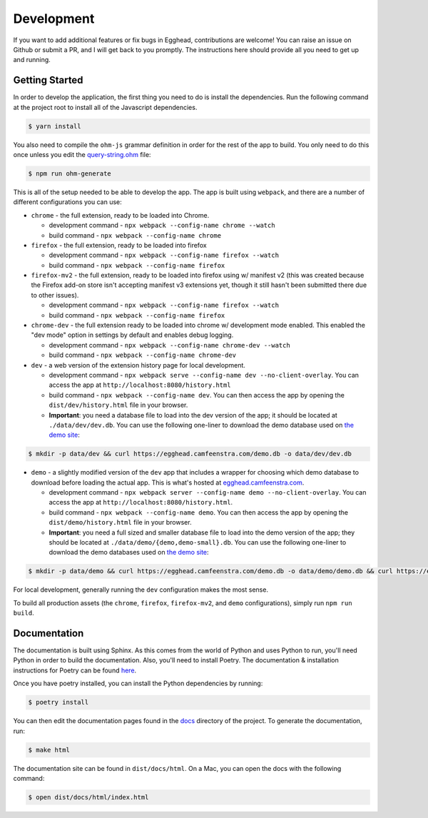 ##############
Development
##############

If you want to add additional features or fix bugs in Egghead, contributions are welcome! You can raise an issue on Github or submit a PR, and I will get back to you promptly. The instructions here should provide all you need to get up and running.

Getting Started
###################

In order to develop the application, the first thing you need to do is install the dependencies. Run the following command at the project root to install all of the Javascript dependencies.

.. code-block:: bash

   $ yarn install

You also need to compile the ``ohm-js`` grammar definition in order for the rest of the app to build. You only need to do this once unless you edit the `query-string.ohm <https://github.com/cfeenstra67/egghead/blob/main/src/server/query-string.ohm>`_ file:

.. code-block:: bash

   $ npm run ohm-generate

This is all of the setup needed to be able to develop the app. The app is built using ``webpack``, and there are a number of different configurations you can use:

* ``chrome`` - the full extension, ready to be loaded into Chrome.

  * development command - ``npx webpack --config-name chrome --watch``

  * build command - ``npx webpack --config-name chrome``

* ``firefox`` - the full extension, ready to be loaded into firefox

  * development command - ``npx webpack --config-name firefox --watch``

  * build command - ``npx webpack --config-name firefox``

* ``firefox-mv2`` - the full extension, ready to be loaded into firefox using w/ manifest v2 (this was created because the Firefox add-on store isn't accepting manifest v3 extensions yet, though it still hasn't been submitted there due to other issues).

  * development command - ``npx webpack --config-name firefox --watch``

  * build command - ``npx webpack --config-name firefox``

* ``chrome-dev`` - the full extension ready to be loaded into chrome w/ development mode enabled. This enabled the "dev mode" option in settings by default and enables debug logging.

  * development command - ``npx webpack --config-name chrome-dev --watch``

  * build command - ``npx webpack --config-name chrome-dev``

* ``dev`` - a web version of the extension history page for local development.

  * development command - ``npx webpack serve --config-name dev --no-client-overlay``. You can access the app at ``http://localhost:8080/history.html``

  * build command - ``npx webpack --config-name dev``. You can then access the app by opening the ``dist/dev/history.html`` file in your browser.

  * **Important**: you need a database file to load into the dev version of the app; it should be located at ``./data/dev/dev.db``. You can use the following one-liner to download the demo database used on `the demo site`_:

.. code-block:: bash

   $ mkdir -p data/dev && curl https://egghead.camfeenstra.com/demo.db -o data/dev/dev.db

* ``demo`` - a slightly modified version of the ``dev`` app that includes a wrapper for choosing which demo database to download before loading the actual app. This is what's hosted at `egghead.camfeenstra.com <https://egghead.camfeenstra.com>`_.

  * development command - ``npx webpack server --config-name demo --no-client-overlay``. You can access the app at ``http://localhost:8080/history.html``.
  
  * build command - ``npx webpack --config-name demo``. You can then access the app by opening the ``dist/demo/history.html`` file in your browser.

  * **Important**: you need a full sized and smaller database file to load into the demo version of the app; they should be located at ``./data/demo/{demo,demo-small}.db``. You can use the following one-liner to download the demo databases used on `the demo site`_:

.. code-block:: bash

   $ mkdir -p data/demo && curl https://egghead.camfeenstra.com/demo.db -o data/demo/demo.db && curl https://egghead.camfeenstra.com/demo-small.db -o data/demo/demo-small.db

For local development, generally running the ``dev`` configuration makes the most sense.

To build all production assets (the ``chrome``, ``firefox``, ``firefox-mv2``, and ``demo`` configurations), simply run ``npm run build``.

Documentation
##################

The documentation is built using Sphinx. As this comes from the world of Python and uses Python to run, you'll need Python in order to build the documentation. Also, you'll need to install Poetry. The documentation & installation instructions for Poetry can be found `here <https://python-poetry.org/docs/>`_. 

Once you have poetry installed, you can install the Python dependencies by running:

.. code-block:: bash

   $ poetry install

You can then edit the documentation pages found in the `docs <https://github.com/cfeenstra67/egghead/tree/main/docs>`_ directory of the project. To generate the documentation, run:

.. code-block:: bash

   $ make html

The documentation site can be found in ``dist/docs/html``. On a Mac, you can open the docs with the following command:

.. code-block:: bash

   $ open dist/docs/html/index.html

.. _the demo site: https://egghead.camfeenstra.com
